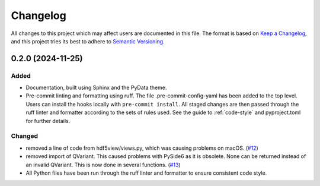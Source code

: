 .. _changelog:

=========
Changelog
=========

All changes to this project which may affect users are documented in this file. The format is based
on `Keep a Changelog <https://keepachangelog.com/en/1.1.0>`__, and this project tries
its best to adhere to `Semantic Versioning <https://semver.org/spec/v2.0.0.html>`__.

..
   Categories are:

   Added
   -----

   Changed
   -------

   Removed
   -------

   Deprecated
   ----------

   Fixed
   -----

0.2.0 (2024-11-25)
==================

Added
-----

- Documentation, built using Sphinx and the PyData theme.
- Pre-commit linting and formatting using ruff. The file .pre-commit-config-yaml has been added to the top level. Users can install the hooks locally with ``pre-commit install``. All staged changes are then passed through the ruff linter and formatter according to the sets of rules used. See the guide to :ref:`code-style` and pyproject.toml for further details.

Changed
-------

- removed a line of code from hdf5view/views.py, which was causing problems on macOS. (`#12 <https://github.com/tgwoodcock/hdf5view/issues/12>`_)
- removed import of QVariant. This caused problems with PySide6 as it is obsolete. None can be returned instead of an invalid QVariant. This is now done in several functions. (`#13 <https://github.com/tgwoodcock/hdf5view/issues/13>`_)
- All Python files have been run through the ruff linter and formatter to ensure consistent code style.